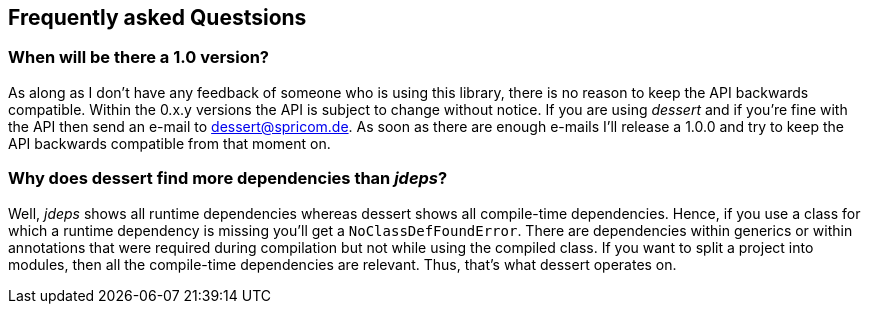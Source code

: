 == Frequently asked Questsions

=== When will be there a 1.0 version?

As along as I don't have any feedback of someone who is using this library, there is no reason to keep the
API backwards compatible. Within the 0.x.y versions the API is subject to change without notice.
If you are using _dessert_ and if you're fine with the API then send an e-mail to dessert@spricom.de.
As soon as there are enough e-mails I'll release a 1.0.0 and try to keep the API backwards compatible
from that moment on.

=== Why does dessert find more dependencies than _jdeps_?

Well, _jdeps_ shows all runtime dependencies whereas dessert shows all compile-time
dependencies. Hence, if you use a class for which a runtime dependency is missing
you'll get a `NoClassDefFoundError`. There are dependencies within generics or
within annotations that were required during compilation but not while using the
compiled class. If you want to split a project into modules, then all the compile-time
dependencies are relevant. Thus, that's what dessert operates on.